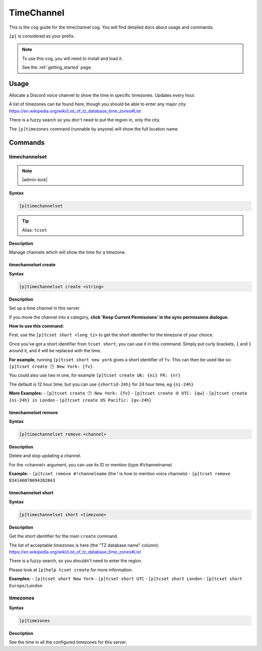 .. _timechannel:

===========
TimeChannel
===========

This is the cog guide for the timechannel cog. You will
find detailed docs about usage and commands.

``[p]`` is considered as your prefix.

.. note::

    To use this cog, you will need to install and load it.

    See the :ref:`getting_started` page.

.. _timechannel-usage:

-----
Usage
-----

Allocate a Discord voice channel to show the time in specific timezones. Updates every hour.

A list of timezones can be found here, though you should be able to enter any
major city: https://en.wikipedia.org/wiki/List_of_tz_database_time_zones#List

There is a fuzzy search so you don't need to put the region in, only the city.

The ``[p]timezones`` command (runnable by anyone) will show the full location name.


.. _timechannel-commands:

--------
Commands
--------

.. _timechannel-command-timechannelset:

^^^^^^^^^^^^^^
timechannelset
^^^^^^^^^^^^^^

.. note:: |admin-lock|

**Syntax**

.. code-block:: none

    [p]timechannelset 

.. tip:: Alias: ``tcset``

**Description**

Manage channels which will show the time for a timezone.

.. _timechannel-command-timechannelset-create:

"""""""""""""""""""""
timechannelset create
"""""""""""""""""""""

**Syntax**

.. code-block:: none

    [p]timechannelset create <string>

**Description**

Set up a time channel in this server.

If you move the channel into a category, **click 'Keep Current Permissions' in the sync
permissions dialogue.**

**How to use this command:**

First, use the ``[p]tcset short <long_tz>`` to get the short identifier for the
timezone of your choice.

Once you've got a short identifier from ``tcset short``, you can use it in this command.
Simply put curly brackets, ``{`` and ``}`` around it, and it will be replaced with the time.

**For example**, running ``[p]tcset short new york`` gives a short identifier of ``fv``.
This can then be used like so:
``[p]tcset create 🕑️ New York: {fv}``.

You could also use two in one, for example
``[p]tcset create UK: {ni} FR: {nr}``

The default is 12 hour time, but you can use ``{shortid-24h}`` for 24 hour time,
eg ``{ni-24h}``

**More Examples:**
- ``[p]tcset create 🕑️ New York: {fv}``
- ``[p]tcset create 🌐 UTC: {qw}``
- ``[p]tcset create {ni-24h} in London``
- ``[p]tcset create US Pacific: {qv-24h}``

.. _timechannel-command-timechannelset-remove:

"""""""""""""""""""""
timechannelset remove
"""""""""""""""""""""

**Syntax**

.. code-block:: none

    [p]timechannelset remove <channel>

**Description**

Delete and stop updating a channel.

For the <channel> argument, you can use its ID or mention (type #!channelname)

**Example:**
- ``[p]tcset remove #!channelname`` (the ! is how to mention voice channels)
- ``[p]tcset remove 834146070094282843``

.. _timechannel-command-timechannelset-short:

""""""""""""""""""""
timechannelset short
""""""""""""""""""""

**Syntax**

.. code-block:: none

    [p]timechannelset short <timezone>

**Description**

Get the short identifier for the main ``create`` command.

The list of acceptable timezones is here (the "TZ database name" column):
https://en.wikipedia.org/wiki/List_of_tz_database_time_zones#List

There is a fuzzy search, so you shouldn't need to enter the region.

Please look at ``[p]help tcset create`` for more information.

**Examples:**
- ``[p]tcset short New York``
- ``[p]tcset short UTC``
- ``[p]tcset short London``
- ``[p]tcset short Europe/London``

.. _timechannel-command-timezones:

^^^^^^^^^
timezones
^^^^^^^^^

**Syntax**

.. code-block:: none

    [p]timezones 

**Description**

See the time in all the configured timezones for this server.

